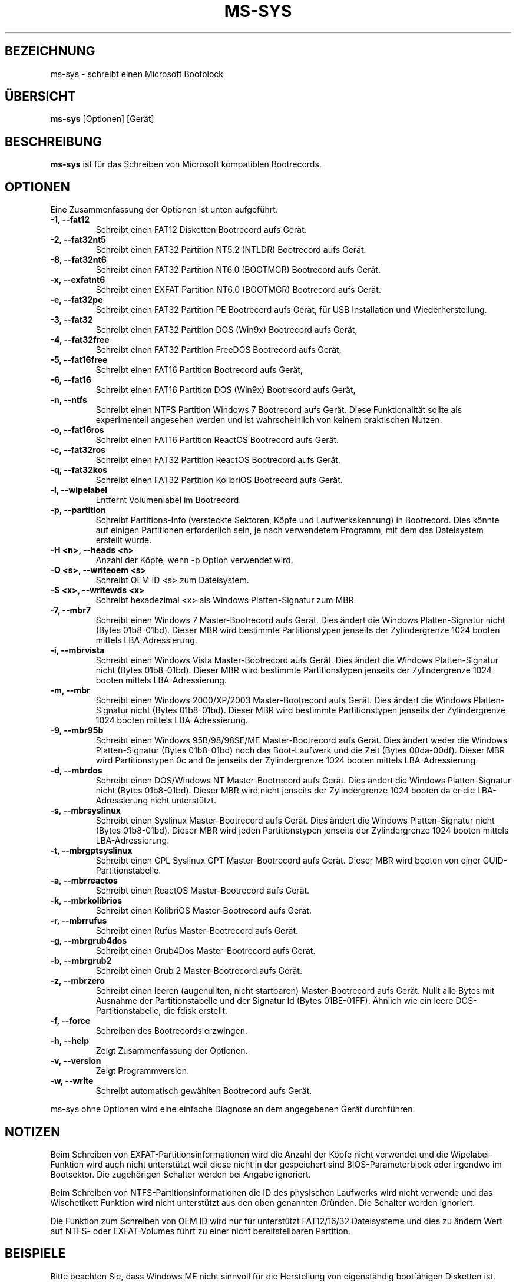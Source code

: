 .\"                                      Hey, EMACS: -*- nroff -*-
.\" First parameter, NAME, should be all caps
.\" Second parameter, SECTION, should be 1-8, maybe w/ subsection
.\" other parameters are allowed: see man(7), man(1)
.TH MS-SYS 1 "April 17, 2020"
.\" Please adjust this date whenever revising the manpage.
.\"
.\" Some roff macros, for reference:
.\" .nh        disable hyphenation
.\" .hy        enable hyphenation
.\" .ad l      left justify
.\" .ad b      justify to both left and right margins
.\" .nf        disable filling
.\" .fi        enable filling
.\" .br        insert line break
.\" .sp <n>    insert n+1 empty lines
.\" for manpage-specific macros, see man(7)
.SH "BEZEICHNUNG"
ms-sys \- schreibt einen Microsoft Bootblock
.SH "\[:U]BERSICHT"
.B ms-sys
.RI "[Optionen] [Ger\[:a]t]"
.SH "BESCHREIBUNG"
\fBms-sys\fP ist f\[:u]r das Schreiben von Microsoft kompatiblen Bootrecords.
.SH "OPTIONEN"
Eine Zusammenfassung der Optionen ist unten aufgef\[:u]hrt.
.TP
.B \-1, \-\-fat12
Schreibt einen FAT12 Disketten Bootrecord aufs Ger\[:a]t.
.TP
.B \-2, \-\-fat32nt5
Schreibt einen FAT32 Partition NT5.2 (NTLDR) Bootrecord aufs Ger\[:a]t.
.TP
.B \-8, \-\-fat32nt6
Schreibt einen FAT32 Partition NT6.0 (BOOTMGR) Bootrecord aufs Ger\[:a]t.
.TP
.B \-x, \-\-exfatnt6
Schreibt einen EXFAT Partition NT6.0 (BOOTMGR) Bootrecord aufs Ger\[:a]t.
.TP
.B \-e, \-\-fat32pe
Schreibt einen FAT32 Partition PE Bootrecord aufs Ger\[:a]t, 
f\[:u]r USB Installation und Wiederherstellung.
.TP
.B \-3, \-\-fat32
Schreibt einen FAT32 Partition DOS (Win9x) Bootrecord aufs Ger\[:a]t, 
.TP
.B \-4, \-\-fat32free
Schreibt einen FAT32 Partition FreeDOS Bootrecord aufs Ger\[:a]t, 
.TP
.B \-5, \-\-fat16free
Schreibt einen FAT16 Partition  Bootrecord aufs Ger\[:a]t, 
.TP
.B \-6, \-\-fat16
Schreibt einen FAT16 Partition DOS (Win9x) Bootrecord aufs Ger\[:a]t, 
.TP
.B \-n, \-\-ntfs
Schreibt einen NTFS Partition Windows 7 Bootrecord aufs Ger\[:a]t.
Diese Funktionalit\[:a]t sollte als experimentell angesehen werden und 
ist wahrscheinlich von keinem praktischen Nutzen.
.TP
.B \-o, \-\-fat16ros
Schreibt einen FAT16 Partition ReactOS Bootrecord aufs Ger\[:a]t.
.TP
.B \-c, \-\-fat32ros
Schreibt einen FAT32 Partition ReactOS Bootrecord aufs Ger\[:a]t.
.TP
.B \-q, \-\-fat32kos
Schreibt einen FAT32 Partition KolibriOS Bootrecord aufs Ger\[:a]t.
.TP
.B \-l, \-\-wipelabel
Entfernt Volumenlabel im Bootrecord.
.TP
.B \-p, \-\-partition
.\" wrong hyphenation Laufwerkskennung
Schreibt Partitions-Info (versteckte Sektoren, K\[:o]pfe und 
Laufwerkskennung) in Bootrecord.
Dies k\[:o]nnte auf einigen Partitionen erforderlich sein, je nach 
verwendetem Programm, mit dem das Dateisystem erstellt wurde.
.TP
.B \-H <n>, \-\-heads <n>
Anzahl der K\[:o]pfe, wenn -p Option verwendet wird.
.TP
.B \-O <s>, \-\-writeoem <s>
Schreibt OEM ID <s> zum Dateisystem.
.TP
.B \-S <x>, \-\-writewds <x>
Schreibt hexadezimal <x> als Windows Platten-Signatur zum MBR.
.TP
.B \-7, \-\-mbr7
Schreibt einen Windows 7 Master-Bootrecord aufs Ger\[:a]t.
Dies \[:a]ndert die Windows Platten-Signatur nicht (Bytes 01b8-01bd).
Dieser MBR wird bestimmte Partitionstypen jenseits der Zylindergrenze 
1024 booten mittels LBA-Adressierung.
.TP
.B \-i, \-\-mbrvista
Schreibt einen Windows Vista Master-Bootrecord aufs Ger\[:a]t.
Dies \[:a]ndert die Windows Platten-Signatur nicht (Bytes 01b8-01bd).
Dieser MBR wird bestimmte Partitionstypen jenseits der Zylindergrenze 
1024 booten mittels LBA-Adressierung.
.TP
.B \-m, \-\-mbr
Schreibt einen Windows 2000/XP/2003 Master-Bootrecord aufs Ger\[:a]t.
Dies \[:a]ndert die Windows Platten-Signatur nicht (Bytes 01b8-01bd).
Dieser MBR wird bestimmte Partitionstypen jenseits der Zylindergrenze 
1024 booten mittels LBA-Adressierung.
.TP
.B \-9, \-\-mbr95b
Schreibt einen Windows 95B/98/98SE/ME Master-Bootrecord aufs Ger\[:a]t.
Dies \[:a]ndert weder die Windows Platten-Signatur (Bytes 01b8-01bd) noch
das Boot-Laufwerk und die Zeit (Bytes 00da-00df).
Dieser MBR wird Partitionstypen 0c and 0e jenseits der Zylindergrenze 
1024 booten mittels LBA-Adressierung.
.TP
.B \-d, \-\-mbrdos
Schreibt einen DOS/Windows NT Master-Bootrecord aufs Ger\[:a]t.
Dies \[:a]ndert die Windows Platten-Signatur nicht (Bytes 01b8-01bd).
Dieser MBR wird nicht jenseits der Zylindergrenze 1024 booten 
da er die LBA-Adressierung nicht unterst\[:u]tzt.
.TP
.B \-s, \-\-mbrsyslinux
Schreibt einen Syslinux Master-Bootrecord aufs Ger\[:a]t.
Dies \[:a]ndert die Windows Platten-Signatur nicht (Bytes 01b8-01bd).
Dieser MBR wird jeden Partitionstypen jenseits der Zylindergrenze 
1024 booten mittels LBA-Adressierung.
.TP
.B \-t, \-\-mbrgptsyslinux
Schreibt einen GPL Syslinux GPT Master-Bootrecord aufs Ger\[:a]t.
Dieser MBR wird booten von einer GUID-Partitionstabelle.
.TP
.B \-a, \-\-mbrreactos
Schreibt einen ReactOS Master-Bootrecord aufs Ger\[:a]t.
.TP
.B \-k, \-\-mbrkolibrios
Schreibt einen KolibriOS Master-Bootrecord aufs Ger\[:a]t.
.TP
.B \-r, \-\-mbrrufus
Schreibt einen Rufus Master-Bootrecord aufs Ger\[:a]t.
.TP
.B \-g, \-\-mbrgrub4dos
Schreibt einen Grub4Dos Master-Bootrecord aufs Ger\[:a]t.
.TP
.B \-b, \-\-mbrgrub2
Schreibt einen Grub 2 Master-Bootrecord aufs Ger\[:a]t.
.TP
.B \-z, \-\-mbrzero
Schreibt einen leeren (augenullten, nicht startbaren) Master-Bootrecord aufs Ger\[:a]t.
Nullt alle Bytes mit Ausnahme der Partitionstabelle und
der Signatur Id (Bytes 01BE-01FF).
\[:A]hnlich wie ein leere DOS-Partitionstabelle, die fdisk erstellt.
.TP
.B \-f, \-\-force
Schreiben des Bootrecords erzwingen.
.TP
.B \-h, \-\-help
Zeigt Zusammenfassung der Optionen.
.TP
.B \-v, \-\-version
Zeigt Programmversion.
.TP
.B \-w, \-\-write
Schreibt automatisch gew\[:a]hlten Bootrecord aufs Ger\[:a]t.
.P
ms-sys ohne Optionen wird eine einfache Diagnose an 
dem angegebenen Ger\[:a]t durchf\[:u]hren.
.br
.SH "NOTIZEN"
.P
Beim Schreiben von EXFAT-Partitionsinformationen wird die Anzahl der K\[:o]pfe nicht verwendet
und die Wipelabel-Funktion wird auch nicht unterst\[:u]tzt weil diese nicht in der gespeichert
sind BIOS-Parameterblock oder irgendwo im Bootsektor. Die zugeh\[:o]rigen Schalter werden bei
Angabe ignoriert.
.sp
Beim Schreiben von NTFS-Partitionsinformationen die ID des physischen Laufwerks wird nicht
verwende und das Wischetikett Funktion wird nicht unterst\[:u]tzt aus den oben genannten Gr\[:u]nden.
Die Schalter werden ignoriert.
.sp
Die Funktion zum Schreiben von OEM ID wird nur f\[:u]r unterst\[:u]tzt FAT12/16/32 Dateisysteme
und dies zu \[:a]ndern Wert auf NTFS- oder EXFAT-Volumes f\[:u]hrt zu einer nicht bereitstellbaren
Partition.
.br
.SH "BEISPIELE"
.P
Bitte beachten Sie, dass Windows ME nicht sinnvoll f\[:u]r die Herstellung von
eigenst\[:a]ndig bootf\[:a]higen Disketten ist. 
Win9x und DOS jedoch funktionieren gut mit den ersten beiden Beispielen.
.P
.B Erstellen einer bootf\[:a]higen 1,68 MB Diskette 
.TP
Dieses Beispiel geht davon aus, dass Sie Ihre Windows-Installation in /dosc eingeh\[:a]ngt haben und
auch mtools und fdformat installiert sind.
.P
fdformat /dev/fd0u1680
.br
mformat a:
.br
ms-sys -w /dev/fd0
.br
mcopy /dosc/io.sys a:
.br
mcopy /dosc/msdos.sys a:
.br
mcopy /dosc/command.com a:
.P
.B Erstellen eines bootf\[:a]higen 2.8 MB Disketten-Abbilds f\[:u]r eine El-Torito bootf\[:a]hige CD.
.P
dd if=/dev/zero of=floppy288.img bs=1024 count=2880
.br
/sbin/mkdosfs floppy288.img
.br
ms-sys -1 -f floppy288.img
.br
su
.br
mount -o loop floppy288.img /mnt
.br
cp msdos.sys /mnt/
.br
cp io.sys /mnt/
.br
cp command.com /mnt/
.br
(es k\[:o]nnte auch eine gute Idee sein, eine config.sys und autoexec.bat mit CD-ROM-Unterst\[:u]tzung hinzuf\[:u]gen)
.br
umount /mnt
.br
exit
.br
cp floppy288.img cd-files/boot.img
.br
mkisofs -b boot.img -c boot.cat -o cdimage.iso cd\-files
.br
(Brennen Sie die Datei cdimage.iso auf CD mit cdrecord oder einem anderen Programm)
.P
.B  Wiederherstellen einer Sicherung von Win9x oder Win ME auf einer neuen Festplatte
.P
Schritt 1, verwenden sie GNU parted um ihr FAT32-Partition und Dateisystem zu erstellen:
.P
parted (dann FAT32-Partition und Dateisystem erstellen)
.P
Schritt 2, schreiben des MBR:
.P
ms-sys -w /dev/hda
.P
Schritt 3, schreiben des FAT32 Partition Bootrecords:
.P
ms-sys -w /dev/hda1
.P
Schritt 4, einh\[:a]ngen des neuen Dateisystems:
.P
mount /dev/hda1 /mnt
.P
Schritt 5, Wiederherstellen ihres Backups
.P
cd /mnt; tar -xzvf /path/to/my_windows_backup_file.tgz
.br
.SH "UMGEBUNG"
Die Variablen LANG und LC_ALL haben die \[:u]bliche Bedeutung,
aber es sind nicht viele \[:U]bersetzungen vorhanden.
.br
.SH "FEHLER"
Es gab Berichte \[:u]ber nicht mehr bootbare FAT32-Partitionen erstellt mit
"mformat -F C:". Das Problem wurde auch auf f\[:u]r Partitionen gemeldet,
die mit mkdosfs und mkfs.vfat formatiert wurden. Eine Abhilfe ist, 
statt dessen GNU parted zu verwenden um die Partition zu erstellen.
Seit der Version 1.1.3 ms-sys hat den Schalter \-p, der dieses Problem beheben soll. 
Leider funktioniert mit Linux Kernel 2.6 weder die Option \-p noch GNU parted.
Eine einfache Abhilfe ist, ms-sys mit Linux Kernel 2.4 zu verwenden. 
Eine andere m\[:o]gliche Problemumgehung ist es, die Anzahl der K\[:o]pfe mit dem Schalter -H manuell einzustellen. 
Wenn das System von LILO gebootet wurde, kann die korrekte Anzahl der K\[:o]pfe
durch "lilo -T geom" ermittelt werden.
.P
Das Schreiben von NTFS Partition-Bootrecords hat wohl keinen praktischen Nutzen.
F\[:u]r Windows 7 wurde berichtet, dass das Ausf\[:u]hren von "sysprep", 
bevor Sie ein Abbild einer NTFS-Partition erstellen,
die aus diesem wiederhergestellte Partition bootf\[:a]hig macht.
.SH "AUTOREN"
.\" basiert auf englisher Manualseite MS-SYS Version 2.5.0 "September 25, 2005"
Die englischsprachige Handbuchseite wurde urspr\[:u]nglich von G\[:u]rkan Seng\[:u]n geschrieben 
und dann von Henrik Carlqvist bearbeitet. Er hat gr\[:o]\[ss]tenteils das Programm ms-sys geschrieben,
die Datei CONTRIBUTORS in dem Quellen-Archiv enth\[:a]lt eine
komplette Liste der Mitwirkenden.
.SH "SIEHE AUCH"
mformat(1)  fdformat(8)  mkdosfs(8)  mkisofs(8)  parted(8)
.\" .TH MS-SYS 1 "September 25, 2005"
.\" 
.\" FOR EMACS
.\" Local Variables:
.\" coding: utf-8
.\" ispell-local-dictionary: "german8"
.\" eval:(make-local-variable 'compile-command)
.\" eval:(setq compile-command (concat "echo  "(buffer-file-name) ))
.\" eval:(make-local-variable 'time-stamp-start)
.\" eval:(setq time-stamp-start "^\.TH MS-SYS 1 \"")
.\" eval:(make-local-variable 'time-stamp-format)
.\" eval:(setq time-stamp-format "%:b %02d, %04y")
.\" End:
.\" 
